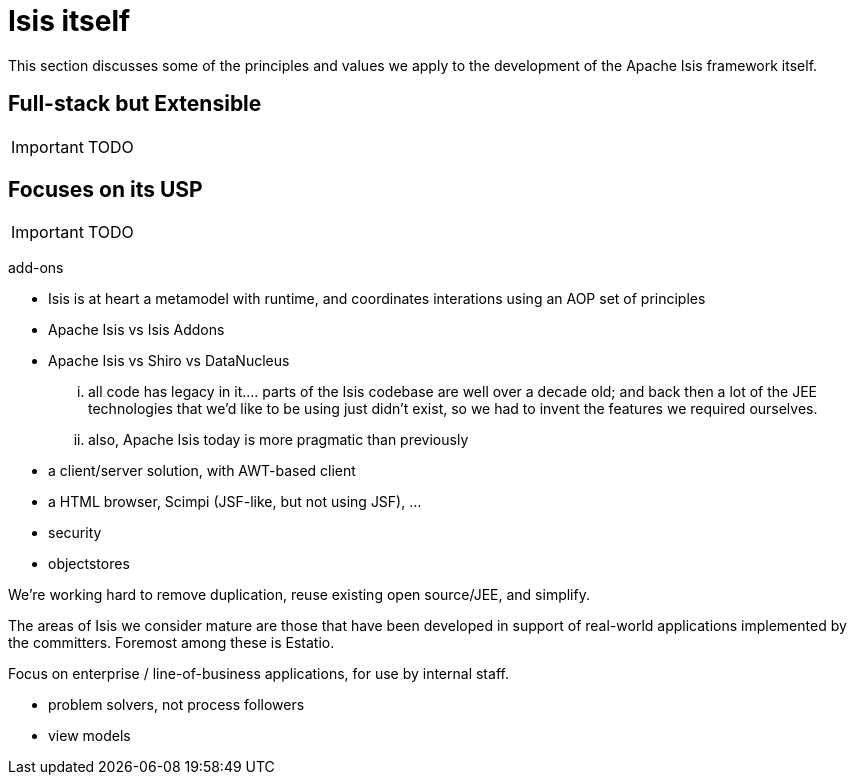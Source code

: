 = Isis itself
:Notice: Licensed to the Apache Software Foundation (ASF) under one or more contributor license agreements. See the NOTICE file distributed with this work for additional information regarding copyright ownership. The ASF licenses this file to you under the Apache License, Version 2.0 (the "License"); you may not use this file except in compliance with the License. You may obtain a copy of the License at. http://www.apache.org/licenses/LICENSE-2.0 . Unless required by applicable law or agreed to in writing, software distributed under the License is distributed on an "AS IS" BASIS, WITHOUT WARRANTIES OR  CONDITIONS OF ANY KIND, either express or implied. See the License for the specific language governing permissions and limitations under the License.
:_basedir: ../
:_imagesdir: images/


This section discusses some of the principles and values we apply to the development of the Apache Isis framework itself.

== Full-stack but Extensible

IMPORTANT: TODO


== Focuses on its USP

IMPORTANT: TODO


add-ons

* Isis is at heart a metamodel with runtime, and coordinates interations using an AOP set of principles
* Apache Isis vs Isis Addons
* Apache Isis vs Shiro vs DataNucleus



... all code has legacy in it.... parts of the Isis codebase are well over a decade old; and back then a lot of the JEE technologies that we'd like to be using just didn't exist, so we had to invent the features we required ourselves.

... also, Apache Isis today is more pragmatic than previously
* a client/server solution, with AWT-based client
* a HTML browser, Scimpi (JSF-like, but not using JSF), ...
* security
* objectstores

We're working hard to remove duplication, reuse existing open source/JEE, and simplify.


The areas of Isis we consider mature are those that have been developed in support of real-world applications implemented by the committers.  Foremost among these is Estatio.


Focus on enterprise / line-of-business applications, for use by internal staff.

* problem solvers, not process followers

* view models

